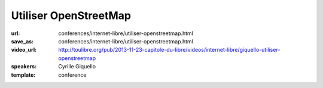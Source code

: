======================
Utiliser OpenStreetMap
======================

:url: conferences/internet-libre/utiliser-openstreetmap.html
:save_as: conferences/internet-libre/utiliser-openstreetmap.html
:video_url: http://toulibre.org/pub/2013-11-23-capitole-du-libre/videos/internet-libre/giquello-utiliser-openstreetmap
:speakers: Cyrille Giquello
:template: conference

.. html::

 <p>OpenStreetMap est une base mondiale de données cartographiques libres. Cette mini-conférence vous offre un tour d&#39;horizon des outils permettant d&#39;en extraire des données et/ou de créer des cartes. Parmi Les outils présentés: uMap, Maperitive, TileMill, Overpass-api.</p>

